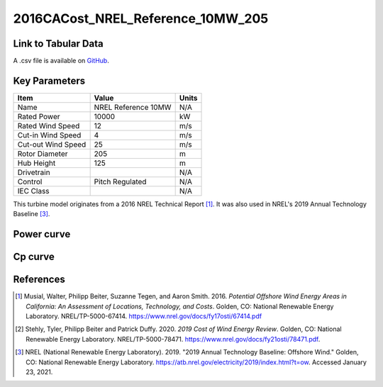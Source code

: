 2016CACost_NREL_Reference_10MW_205
==================================

====================
Link to Tabular Data
====================

A .csv file is available on `GitHub <https://github.com/NREL/turbine-models/blob/master/Offshore/2016CACost_NREL_Reference_10MW_205.csv>`_.

==============
Key Parameters
==============

+------------------------+-------------------------+----------------+
| Item                   | Value                   | Units          |
+========================+=========================+================+
| Name                   | NREL Reference 10MW     | N/A            |
+------------------------+-------------------------+----------------+
| Rated Power            | 10000                   | kW             |
+------------------------+-------------------------+----------------+
| Rated Wind Speed       | 12                      | m/s            |
+------------------------+-------------------------+----------------+
| Cut-in Wind Speed      | 4                       | m/s            |
+------------------------+-------------------------+----------------+
| Cut-out Wind Speed     | 25                      | m/s            |
+------------------------+-------------------------+----------------+
| Rotor Diameter         | 205                     | m              |
+------------------------+-------------------------+----------------+
| Hub Height             | 125                     | m              |
+------------------------+-------------------------+----------------+
| Drivetrain             |                         | N/A            |
+------------------------+-------------------------+----------------+
| Control                | Pitch Regulated         | N/A            |
+------------------------+-------------------------+----------------+
| IEC Class              |                         | N/A            |
+------------------------+-------------------------+----------------+

This turbine model originates from a 2016 NREL Technical Report [#musial2016]_. It was also 
used in NREL's 2019 Annual Technology Baseline [#atb2019]_.

===========
Power curve
===========

.. image:: \\images\\2016CACost_NREL_Reference_10MW_205_Power.png
  :width: 800

========
Cp curve
========

.. image:: \\images\\2016CACost_NREL_Reference_10MW_205_Cp.png
  :width: 800

==========
References
==========

.. [#musial2016]  Musial, Walter, Philipp Beiter, Suzanne Tegen, and Aaron Smith. 2016.
    *Potential Offshore Wind Energy Areas in California: An Assessment of Locations,
    Technology, and Costs*. Golden, CO: National Renewable Energy Laboratory. 
    NREL/TP-5000-67414. https://www.nrel.gov/docs/fy17osti/67414.pdf

.. [#stehly2019]  Stehly, Tyler, Philipp Beiter and Patrick Duffy. 2020.
    *2019 Cost of Wind Energy Review*. Golden, CO: National Renewable Energy Laboratory. 
    NREL/TP-5000-78471. https://www.nrel.gov/docs/fy21osti/78471.pdf.

.. [#atb2019]  NREL (National Renewable Energy Laboratory). 2019. 
    "2019 Annual Technology Baseline: Offshore Wind." Golden, CO: National Renewable Energy Laboratory. https://atb.nrel.gov/electricity/2019/index.html?t=ow. Accessed January 23, 2021.
